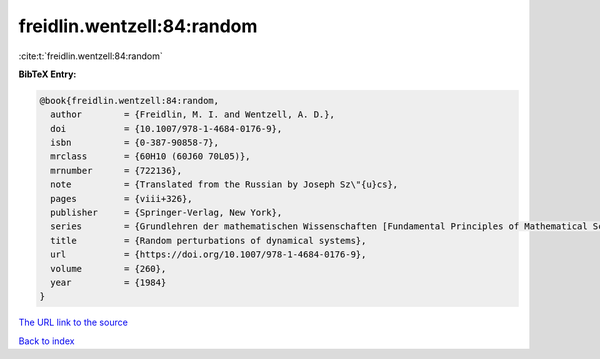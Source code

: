 freidlin.wentzell:84:random
===========================

:cite:t:`freidlin.wentzell:84:random`

**BibTeX Entry:**

.. code-block:: bibtex

   @book{freidlin.wentzell:84:random,
     author        = {Freidlin, M. I. and Wentzell, A. D.},
     doi           = {10.1007/978-1-4684-0176-9},
     isbn          = {0-387-90858-7},
     mrclass       = {60H10 (60J60 70L05)},
     mrnumber      = {722136},
     note          = {Translated from the Russian by Joseph Sz\"{u}cs},
     pages         = {viii+326},
     publisher     = {Springer-Verlag, New York},
     series        = {Grundlehren der mathematischen Wissenschaften [Fundamental Principles of Mathematical Sciences]},
     title         = {Random perturbations of dynamical systems},
     url           = {https://doi.org/10.1007/978-1-4684-0176-9},
     volume        = {260},
     year          = {1984}
   }
`The URL link to the source <https://doi.org/10.1007/978-1-4684-0176-9>`_


`Back to index <../By-Cite-Keys.html>`_

